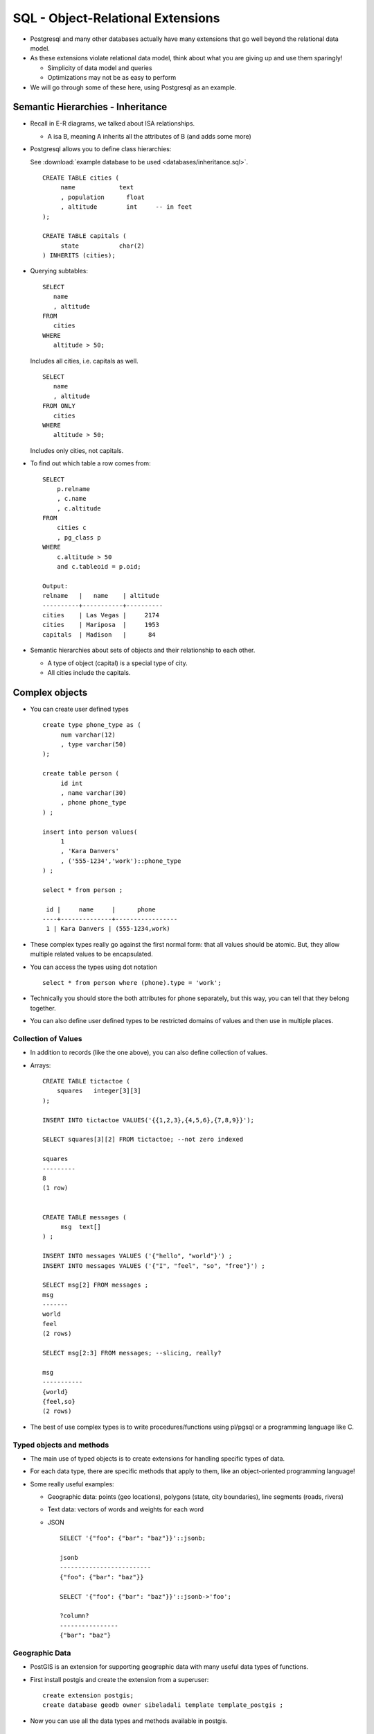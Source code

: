 
SQL - Object-Relational Extensions
===================================
      
- Postgresql and many other databases actually have many extensions
  that go well beyond the relational data model.

- As these extensions violate relational data model, think about
  what you are giving up and use them sparingly!

  - Simplicity of data model and queries
  - Optimizations may not be as easy to perform

- We will go through some of these here, using Postgresql as an
  example.
  
Semantic Hierarchies - Inheritance
~~~~~~~~~~~~~~~~~~~~~~~~~~~~~~~~~~~

- Recall in E-R diagrams, we talked about ISA 
  relationships.

  - A isa B, meaning A inherits all the 
    attributes of B (and adds some more)
    
- Postgresql allows you to define class hierarchies:

  See :download:`example database to be used <databases/inheritance.sql>`.


  ::

     CREATE TABLE cities (
          name            text
          , population      float
          , altitude        int     -- in feet
     );
     
     CREATE TABLE capitals (
          state           char(2)
     ) INHERITS (cities);

- Querying subtables:

  ::

     SELECT
        name
	, altitude
     FROM
        cities
     WHERE
        altitude > 50;
     
  Includes all cities, i.e. capitals as well.

  ::
     
     SELECT
        name
	, altitude
     FROM ONLY
        cities
     WHERE
        altitude > 50;

  Includes only cities, not capitals.


- To find out which table a row comes from:

  ::

     SELECT
         p.relname
	 , c.name
	 , c.altitude
     FROM
         cities c
	 , pg_class p
     WHERE
         c.altitude > 50
	 and c.tableoid = p.oid;
     
     Output:
     relname   |   name    | altitude
     ----------+-----------+----------
     cities    | Las Vegas |     2174
     cities    | Mariposa  |     1953
     capitals  | Madison   |      84  


- Semantic hierarchies about sets of objects and their relationship
  to each other.

  - A type of object (capital) is a special type of city.
  - All cities include the capitals.


Complex objects
~~~~~~~~~~~~~~~~~~~

- You can create user defined types 
  
  ::

     create type phone_type as (
          num varchar(12)
          , type varchar(50)
     );

     create table person (
          id int
	  , name varchar(30)
	  , phone phone_type
     ) ;

     insert into person values(
          1
	  , 'Kara Danvers'
	  , ('555-1234','work')::phone_type
     ) ;

     select * from person ;
      
      id |     name     |      phone      
     ----+--------------+-----------------
      1 | Kara Danvers | (555-1234,work)


- These complex types really go against the first normal form: that
  all values should be atomic. But, they allow multiple related values
  to be encapsulated.
  
- You can access the types using dot notation
  
  ::

     select * from person where (phone).type = 'work';
     
- Technically you should store the both attributes for phone separately,
  but this way, you can tell that they belong together.

- You can also define user defined types to be restricted domains
  of values and then use in multiple places.

Collection of Values
---------------------

- In addition to records (like the one above), you can also define
  collection of values.

- Arrays:

  ::

     CREATE TABLE tictactoe (
         squares   integer[3][3]
     );

     INSERT INTO tictactoe VALUES('{{1,2,3},{4,5,6},{7,8,9}}');

     SELECT squares[3][2] FROM tictactoe; --not zero indexed
     
     squares 
     ---------
     8
     (1 row)


     CREATE TABLE messages (
          msg  text[]
     ) ;

     INSERT INTO messages VALUES ('{"hello", "world"}') ;
     INSERT INTO messages VALUES ('{"I", "feel", "so", "free"}') ;

     SELECT msg[2] FROM messages ;
     msg  
     -------
     world
     feel
     (2 rows)

     SELECT msg[2:3] FROM messages; --slicing, really?

     msg    
     -----------
     {world}
     {feel,so}
     (2 rows)

- The best of use complex types is to write procedures/functions
  using pl/pgsql or a programming language like C.

Typed objects and methods
---------------------------

- The main use of typed objects is to create extensions for handling
  specific types of data.

- For each data type, there are specific methods that apply to them,
  like an object-oriented programming language!

- Some really useful examples:

  - Geographic data: points (geo locations), polygons (state, city
    boundaries), line segments (roads, rivers) 

  - Text data: vectors of words and weights for each word

  - JSON

    ::
       
       SELECT '{"foo": {"bar": "baz"}}'::jsonb;
    
       jsonb          
       -------------------------
       {"foo": {"bar": "baz"}}
  
       SELECT '{"foo": {"bar": "baz"}}'::jsonb->'foo';
       
       ?column?    
       ----------------
       {"bar": "baz"}


Geographic Data
-----------------

- PostGIS is an extension for supporting geographic data
  with many useful data types of functions.

- First install postgis and create the extension from a superuser:

  ::

     create extension postgis;
     create database geodb owner sibeladali template template_postgis ;

- Now you can use all the data types and methods available in postgis.
  
  ::

     CREATE TABLE bwithloc (
          name  VARCHAR(100)
	  , location geography(POINT,4326)
     ) ;	  

     insert into bwithloc values('Rensselaer Polytechnic Institute',
          ST_GeographyFromText('SRID=4326;POINT(42.7308634 -73.6816793)'));

     insert into bwithloc values('Shalimar Restaurant',
          ST_GeographyFromText('SRID=4326;POINT(42.732293 -73.688473)'));
	  
     insert into bwithloc values('The Placid Baker',
          ST_GeographyFromText('SRID=4326;POINT(42.7313916 -73.690868)'));

- SRID shows the projection used to compute the latitude and longitude.
  
- You can also enter polygons as arrays of points, line segments are arrays
  of lines, etc.

- Many geography functions are available (distance is in meters):

  ::

     SELECT
        b1.name
	, b2.name
	, ST_DISTANCE(b1.location, b2.location)
     FROM
        bwithloc b1
	, bwithloc b2
     WHERE
        b1.name < b2.name ;

- Other examples:	

  - Check whether a point is inside a polygon (which city is this
    restaurant in)?

  - Check the length of a line segment
  
Text Querying
--------------

- The text queries we have seen so far very simplistic: find if
  the text contains a specific word.

- More sophisticated approaches treat text as a collection of
  words or tokens.
  
  - If you want to learn more, information retrieval is a field
    that studies this!

- Postgresql supports text processing:

  ::

     SELECT to_tsvector('fat cats ate fat rats');

     to_tsvector            
     -----------------------------------
     'ate':3 'cat':2 'fat':1,4 'rat':5

  numbers show the location of the keyword in the text.     

- Text queries will consist of boolean connection of keywords,
  tokenized and stop words removed:

  ::

     SELECT to_tsquery('english', 'The & Fat & Rats');
     to_tsquery   
     ---------------
     'fat' & 'rat'


- You can search a keyword query in a document by relevance. The
  number of times a word appears will increase the relevance of the
  text to the query.

  We will use the Yelp database as an example:

  ::

     SELECT
        b.name
	, ts_rank_cd(to_tsvector('english', r.review_text), query) AS rank
     FROM
        reviews r
	, businesses b
	, to_tsquery('pizza & (crust | sauce) & (delicious|tasty)') query
     WHERE
        b.business_id = r.business_id
	and to_tsvector('english', r.review_text) @@ query 
     ORDER BY
        rank DESC
     LIMIT 10;	

                 name            |   rank    
     ----------------------------+-----------
      DeFazio's Pizzeria         |      0.05
      Little Bites and More      |      0.05
      Notty Pine Tavern          | 0.0366667
      Red Front Restrnt & Tavern | 0.0285714
      New York Style Pizza       |     0.025
      Milano Restaurant          | 0.0218698
      DeFazio's Pizzeria         | 0.0202986
      The Fresh Market           |      0.02
      Dante's Pizzeria           | 0.0192982
      Labella Pizza              | 0.0155556


Summary
---------

- Postgresql extensible with many new data types and
  associated methods.

- We will also see how it is possible to create the appropriate
  indices for these data types.


